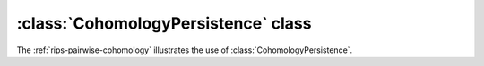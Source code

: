 :class:`CohomologyPersistence` class
====================================

The :ref:`rips-pairwise-cohomology` illustrates the use of :class:`CohomologyPersistence`.

.. class:: CohomologyPersistence

    .. method:: __init__(prime)

        Initializes :class:`CohomologyPersistence` with the given `prime`; from
        this point on all the computation will be performed with coefficients
        coming from :math:`\mathbb{Z}/prime \mathbb{Z}`.

    .. method:: add(boundary, birth, [store = True, [image = True]])
        
        Adds a simplex with the given `boundary` to the complex, i.e. 
        :math:`K_{i+1} = K_i \cup \sigma` and `boundary` = :math:`\partial \sigma`.
        If a new class is born as a result of the addition, `birth` is stored with 
        it for future reference. 
        
        If `store` is ``False`` and a class is born, it will not be stored in
        :class:`CohomologyPersistence`. This is useful to not waste space on the
        classes of the dimension equal to the maximum-dimensional simplices of
        the complex since such classes will never die.

        The `image` parameter allows one to work with a case of a space 
        :math:`L \subseteq K` where the filtration of :math:`K` induces a
        filtration of :math:`L`. In this case, one may want to compute **image
        persistence** (i.e. the persistence of the sequences of the images given
        by the inclusion of :math:`L` in :math:`K`). `image` indicates whether
        the simplex added belongs to :math:`L` or not.

        :returns: a pair (`i`, `d`). The first element is the index `i`. 
                  It is the internal representation of the newly added simplex,
                  and should be used later for removal or when constructing the
                  boundaries of its cofaces. In other words, `boundary` must
                  consist of these indices.  The second element `d` is the death
                  element. It is `None` if a birth occurred, otherwise it
                  contains the value passed as `birth` to
                  :meth:`~CohomologyPersistence.add` when the class that just
                  died was born.

    .. method:: __iter__()

        Iterator over the live cocycles stored in
        :class:`CohomologyPersistence`. The returned elements are of the type
        :class:`Cocycle` below.

       
.. class:: Cocycle        

    .. attribute:: birth

        The birth value associated with the cocycle. It is passed to
        :class:`CohomologyPersistence` in method
        :meth:`~CohomologyPersistence.add`.

    .. method:: __iter__()

        Iterator over the individual nodes (simplices) of the cocycle, each of type
        :class:`CHSNode`.

.. class:: CHSNode

    .. attribute:: si

        The index of the simplex, of type :class:`CHSimplexIndex`.

    .. attribute:: coefficient

        Coefficient in :math:`\mathbb{Z}/prime \mathbb{Z}` associated with the
        simplex.


.. class:: CHSimplexIndex

    .. attribute:: order

        The count associated with the simplex when it is inserted into
        :class:`CohomologyPersistence`.
